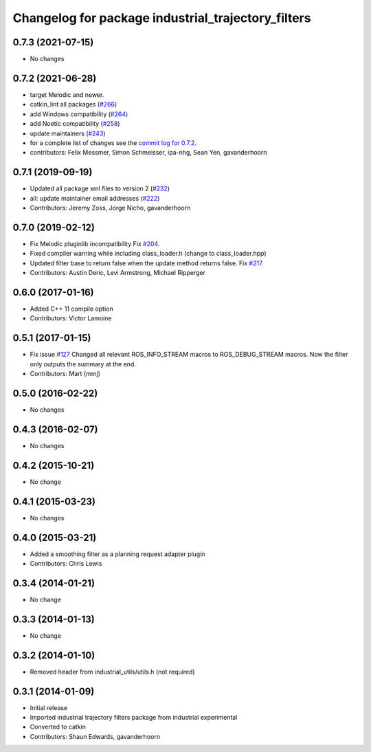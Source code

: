 ^^^^^^^^^^^^^^^^^^^^^^^^^^^^^^^^^^^^^^^^^^^^^^^^^^^
Changelog for package industrial_trajectory_filters
^^^^^^^^^^^^^^^^^^^^^^^^^^^^^^^^^^^^^^^^^^^^^^^^^^^

0.7.3 (2021-07-15)
------------------
* No changes

0.7.2 (2021-06-28)
------------------
* target Melodic and newer.
* catkin_lint all packages (`#266 <https://github.com/ros-industrial/industrial_core/issues/266>`_)
* add Windows compatibility (`#264 <https://github.com/ros-industrial/industrial_core/issues/264>`_)
* add Noetic compatibility (`#258 <https://github.com/ros-industrial/industrial_core/issues/258>`_)
* update maintainers (`#243 <https://github.com/ros-industrial/industrial_core/issues/243>`_)
* for a complete list of changes see the `commit log for 0.7.2 <https://github.com/ros-industrial/industrial_core/compare/0.7.1...0.7.2>`_.
* contributors: Felix Messmer, Simon Schmeisser, ipa-nhg, Sean Yen, gavanderhoorn

0.7.1 (2019-09-19)
------------------
* Updated all package xml files to version 2 (`#232 <https://github.com/ros-industrial/industrial_core/issues/232>`_)
* all: update maintainer email addresses (`#222 <https://github.com/ros-industrial/industrial_core/issues/222>`_)
* Contributors: Jeremy Zoss, Jorge Nicho, gavanderhoorn

0.7.0 (2019-02-12)
------------------
* Fix Melodic pluginlib incompatibility Fix `#204 <https://github.com/ros-industrial/industrial_core/issues/204>`_.
* Fixed compiler warning while including class_loader.h (change to class_loader.hpp)
* Updated filter base to return false when the update method returns false. Fix `#217 <https://github.com/ros-industrial/industrial_core/issues/217>`_.
* Contributors: Austin Deric, Levi Armstrong, Michael Ripperger

0.6.0 (2017-01-16)
------------------
* Added C++ 11 compile option
* Contributors: Victor Lamoine

0.5.1 (2017-01-15)
------------------
* Fix issue `#127 <https://github.com/ros-industrial/industrial_core/issues/127>`_
  Changed all relevant ROS_INFO_STREAM macros to ROS_DEBUG_STREAM macros. Now the filter only outputs the summary at the end.
* Contributors: Mart (mmj)

0.5.0 (2016-02-22)
------------------
* No changes

0.4.3 (2016-02-07)
------------------
* No changes

0.4.2 (2015-10-21)
------------------
* No change

0.4.1 (2015-03-23)
------------------
* No changes

0.4.0 (2015-03-21)
------------------
* Added a smoothing filter as a planning request adapter plugin
* Contributors: Chris Lewis

0.3.4 (2014-01-21)
------------------
* No change

0.3.3 (2014-01-13)
------------------
* No change

0.3.2 (2014-01-10)
------------------
* Removed header from industrial_utils/utils.h (not required)

0.3.1 (2014-01-09)
------------------
* Initial release
* Imported industrial trajectory filters package from industrial experimental
* Converted to catkin
* Contributors: Shaun Edwards, gavanderhoorn
